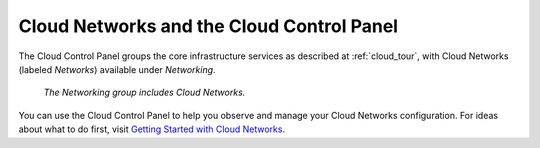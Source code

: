 .. _cloudnetworks_GUI:

~~~~~~~~~~~~~~~~~~~~~~~~~~~~~~~~~~~~~~~~~~
Cloud Networks and the Cloud Control Panel
~~~~~~~~~~~~~~~~~~~~~~~~~~~~~~~~~~~~~~~~~~
The Cloud Control Panel groups the core infrastructure services 
as described at :ref:`cloud_tour`, 
with 
Cloud Networks (labeled *Networks*) 
available 
under *Networking*. 

.. figure:: /_images/NetworkingGroup.png
   :scale: 80%
   :alt: The Networking group includes Cloud Networks.  
   
   *The Networking group includes Cloud Networks.* 

You can use the Cloud Control Panel to help you 
observe and manage your Cloud Networks configuration. 
For ideas about what to do first, 
visit 
`Getting Started with Cloud Networks <http://www.rackspace.com/knowledge_center/article/getting-started-with-cloud-networks>`__.